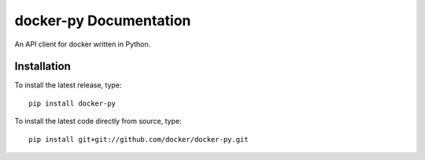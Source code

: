 docker-py Documentation
=======================
An API client for docker written in Python.

Installation
------------

To install the latest release, type::

    pip install docker-py

To install the latest code directly from source, type::

    pip install git+git://github.com/docker/docker-py.git
